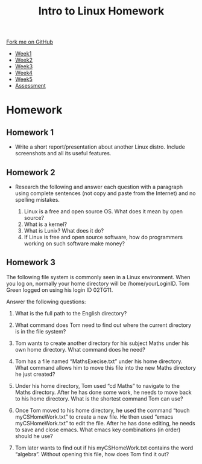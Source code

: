 #+STARTUP:indent
#+HTML_HEAD: <link rel="stylesheet" type="text/css" href="css/styles.css"/>
#+HTML_HEAD_EXTRA: <link href='https://fonts.googleapis.com/css?family=Ubuntu+Mono|Ubuntu' rel='stylesheet' type='text/css'>
#+HTML_HEAD_EXTRA: <script src="https://ajax.googleapis.com/ajax/libs/jquery/1.9.1/jquery.min.js" type="text/javascript"></script>
#+HTML_HEAD_EXTRA: <script src="js/navbar.js" type="text/javascript"></script>
#+OPTIONS: f:nil author:nil num:nil creator:nil timestamp:nil toc:nil html-style:nil

#+TITLE: Intro to Linux Homework
#+AUTHOR: Xiaohui Ellis
#+BEGIN_HTML
  <div class="github-fork-ribbon-wrapper left">
    <div class="github-fork-ribbon">
      <a href="https://github.com/stsb11/9-CS-LinuxIntro">Fork me on GitHub</a>
    </div>
  </div>
<div id="stickyribbon">
    <ul>
      <li><a href="1_Lesson.html">Week1</a></li>
      <li><a href="2_Lesson.html">Week2</a></li>
      <li><a href="3_Lesson.html">Week3</a></li>
      <li><a href="4_Lesson.html">Week4</a></li>
      <li><a href="5_Lesson.html">Week5</a></li>
      <li><a href="assessment.html">Assessment</a></li>
    </ul>
  </div>
#+END_HTML
* COMMENT Use as a template
:PROPERTIES:
:HTML_CONTAINER_CLASS: activity
:END:
** Learn It
:PROPERTIES:
:HTML_CONTAINER_CLASS: learn
:END:

** Research It
:PROPERTIES:
:HTML_CONTAINER_CLASS: research
:END:

** Design It
:PROPERTIES:
:HTML_CONTAINER_CLASS: design
:END:

** Build It
:PROPERTIES:
:HTML_CONTAINER_CLASS: build
:END:

** Test It
:PROPERTIES:
:HTML_CONTAINER_CLASS: test
:END:

** Run It
:PROPERTIES:
:HTML_CONTAINER_CLASS: run
:END:

** Document It
:PROPERTIES:
:HTML_CONTAINER_CLASS: document
:END:

** Code It
:PROPERTIES:
:HTML_CONTAINER_CLASS: code
:END:

** Program It
:PROPERTIES:
:HTML_CONTAINER_CLASS: program
:END:

** Try It
:PROPERTIES:
:HTML_CONTAINER_CLASS: try
:END:

** Badge It
:PROPERTIES:
:HTML_CONTAINER_CLASS: badge
:END:

** Save It
:PROPERTIES:
:HTML_CONTAINER_CLASS: save
:END:

* Homework 
:PROPERTIES:
:HTML_CONTAINER_CLASS: activity
:END:

** Homework 1
:PROPERTIES:
:HTML_CONTAINER_CLASS: badge
:END:
- Write a short report/presentation about another Linux distro. Include screenshots and all its useful features.

** Homework 2
:PROPERTIES:
:HTML_CONTAINER_CLASS: badge
:END:
- Research the following and answer each question with a paragraph using complete sentences (not copy and paste from the Internet) and no spelling mistakes.

  1. Linux is a free and open source OS.  What does it mean by open source?
  2. What is a kernel?
  3. What is Lunix? What does it do?
  4. If Linux is free and open source software, how do programmers working on such software make money?


** Homework 3
:PROPERTIES:
:HTML_CONTAINER_CLASS: badge
:END:
The following file system is commonly seen in a Linux environment. When you log on, normally your home directory will be /home/yourLoginID. Tom Green logged on using his login ID 02TG11.

[[./img/linux.png]]

Answer the following questions:

1. What is the full path to the English directory?

2. What command does Tom need to find out where the current directory is in
 the file system?

3. Tom wants to create another directory for his subject Maths under his own home directory. What command does he need?

4. Tom has a file named “MathsExecise.txt” under his home directory. What command allows him to move this file into the new Maths directory he just created?

5. Under his home directory, Tom used “cd Maths” to navigate to the Maths directory. After he has done some work, he needs to move back to his home directory. What is the shortest command Tom can use?

6. Once Tom moved to his home directory, he used the command “touch myCSHomeWork.txt” to create a new file. He then used “emacs myCSHomeWork.txt” to edit the file. After he has done editing, he needs to save and close emacs. What emacs key combinations (in order) should he use?

7. Tom later wants to find out if his myCSHomeWork.txt contains the word “algebra”. Without opening this file, how does Tom find it out?
